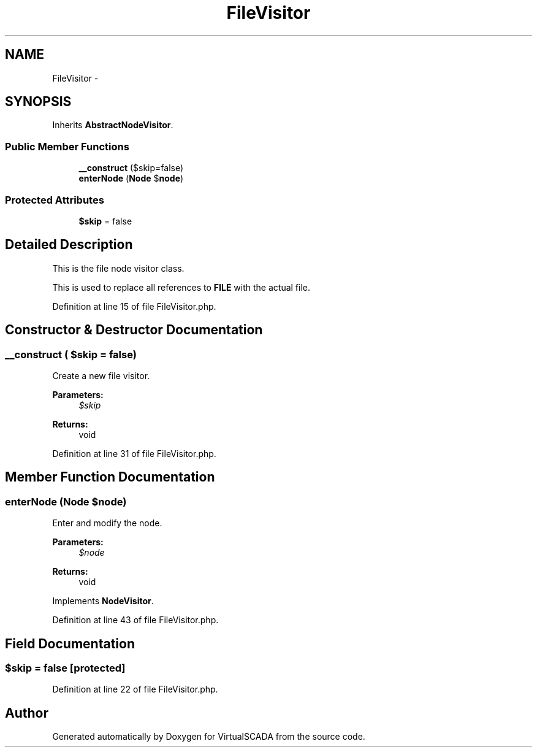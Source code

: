 .TH "FileVisitor" 3 "Tue Apr 14 2015" "Version 1.0" "VirtualSCADA" \" -*- nroff -*-
.ad l
.nh
.SH NAME
FileVisitor \- 
.SH SYNOPSIS
.br
.PP
.PP
Inherits \fBAbstractNodeVisitor\fP\&.
.SS "Public Member Functions"

.in +1c
.ti -1c
.RI "\fB__construct\fP ($skip=false)"
.br
.ti -1c
.RI "\fBenterNode\fP (\fBNode\fP $\fBnode\fP)"
.br
.in -1c
.SS "Protected Attributes"

.in +1c
.ti -1c
.RI "\fB$skip\fP = false"
.br
.in -1c
.SH "Detailed Description"
.PP 
This is the file node visitor class\&.
.PP
This is used to replace all references to \fBFILE\fP with the actual file\&. 
.PP
Definition at line 15 of file FileVisitor\&.php\&.
.SH "Constructor & Destructor Documentation"
.PP 
.SS "__construct ( $skip = \fCfalse\fP)"
Create a new file visitor\&.
.PP
\fBParameters:\fP
.RS 4
\fI$skip\fP 
.RE
.PP
\fBReturns:\fP
.RS 4
void 
.RE
.PP

.PP
Definition at line 31 of file FileVisitor\&.php\&.
.SH "Member Function Documentation"
.PP 
.SS "enterNode (\fBNode\fP $node)"
Enter and modify the node\&.
.PP
\fBParameters:\fP
.RS 4
\fI$node\fP 
.RE
.PP
\fBReturns:\fP
.RS 4
void 
.RE
.PP

.PP
Implements \fBNodeVisitor\fP\&.
.PP
Definition at line 43 of file FileVisitor\&.php\&.
.SH "Field Documentation"
.PP 
.SS "$skip = false\fC [protected]\fP"

.PP
Definition at line 22 of file FileVisitor\&.php\&.

.SH "Author"
.PP 
Generated automatically by Doxygen for VirtualSCADA from the source code\&.
